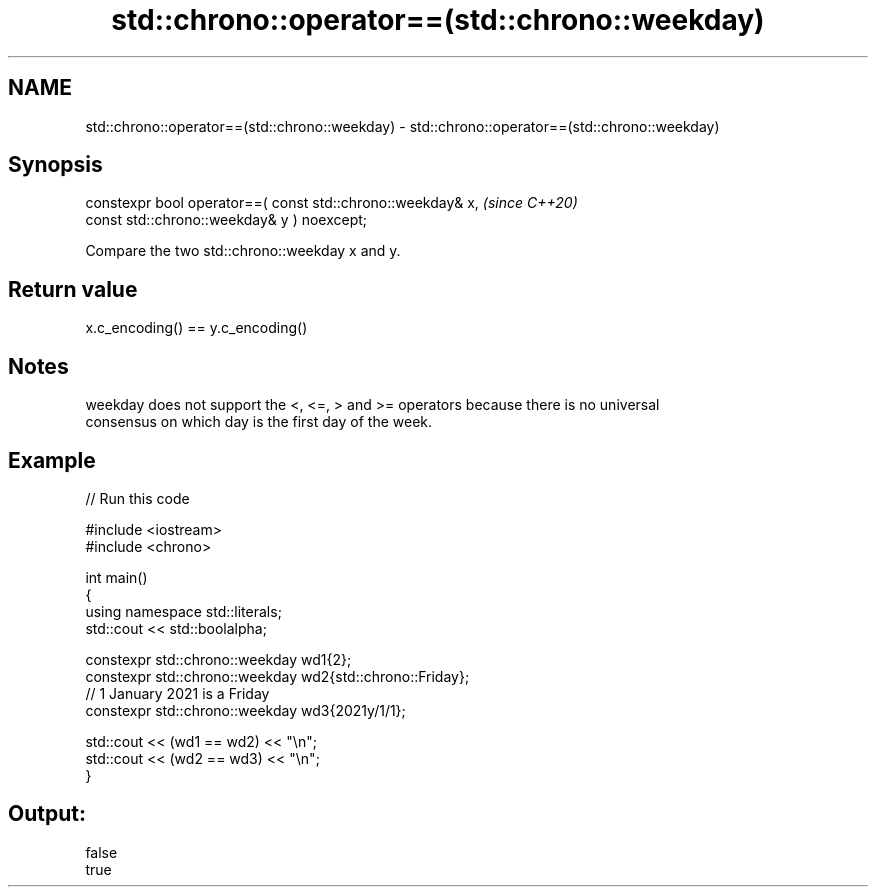 .TH std::chrono::operator==(std::chrono::weekday) 3 "2021.11.17" "http://cppreference.com" "C++ Standard Libary"
.SH NAME
std::chrono::operator==(std::chrono::weekday) \- std::chrono::operator==(std::chrono::weekday)

.SH Synopsis
   constexpr bool operator==( const std::chrono::weekday& x,             \fI(since C++20)\fP
                              const std::chrono::weekday& y ) noexcept;

   Compare the two std::chrono::weekday x and y.

.SH Return value

   x.c_encoding() == y.c_encoding()

.SH Notes

   weekday does not support the <, <=, > and >= operators because there is no universal
   consensus on which day is the first day of the week.

.SH Example


// Run this code

 #include <iostream>
 #include <chrono>

 int main()
 {
     using namespace std::literals;
     std::cout << std::boolalpha;

     constexpr std::chrono::weekday wd1{2};
     constexpr std::chrono::weekday wd2{std::chrono::Friday};
     // 1 January 2021 is a Friday
     constexpr std::chrono::weekday wd3{2021y/1/1};

     std::cout << (wd1 == wd2) << "\\n";
     std::cout << (wd2 == wd3) << "\\n";
 }

.SH Output:

 false
 true
